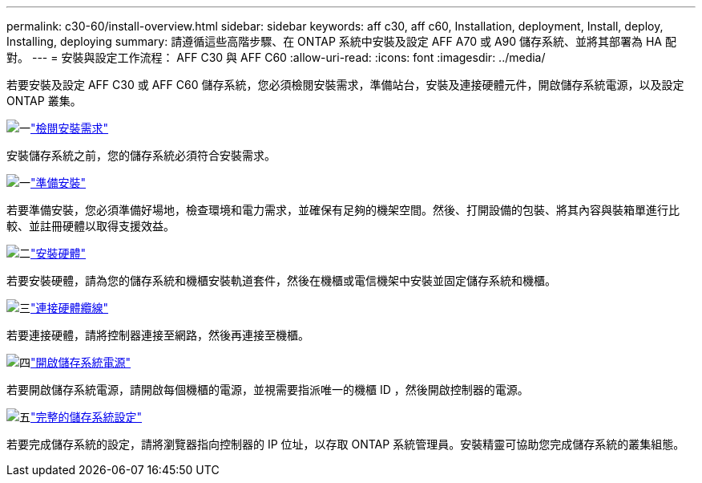 ---
permalink: c30-60/install-overview.html 
sidebar: sidebar 
keywords: aff c30, aff c60, Installation, deployment, Install, deploy, Installing, deploying 
summary: 請遵循這些高階步驟、在 ONTAP 系統中安裝及設定 AFF A70 或 A90 儲存系統、並將其部署為 HA 配對。 
---
= 安裝與設定工作流程： AFF C30 與 AFF C60
:allow-uri-read: 
:icons: font
:imagesdir: ../media/


[role="lead"]
若要安裝及設定 AFF C30 或 AFF C60 儲存系統，您必須檢閱安裝需求，準備站台，安裝及連接硬體元件，開啟儲存系統電源，以及設定 ONTAP 叢集。

.image:https://raw.githubusercontent.com/NetAppDocs/common/main/media/number-1.png["一"]link:install-requirements.html["檢閱安裝需求"]
[role="quick-margin-para"]
安裝儲存系統之前，您的儲存系統必須符合安裝需求。

.image:https://raw.githubusercontent.com/NetAppDocs/common/main/media/number-2.png["一"]link:install-prepare.html["準備安裝"]
[role="quick-margin-para"]
若要準備安裝，您必須準備好場地，檢查環境和電力需求，並確保有足夠的機架空間。然後、打開設備的包裝、將其內容與裝箱單進行比較、並註冊硬體以取得支援效益。

.image:https://raw.githubusercontent.com/NetAppDocs/common/main/media/number-3.png["二"]link:install-hardware.html["安裝硬體"]
[role="quick-margin-para"]
若要安裝硬體，請為您的儲存系統和機櫃安裝軌道套件，然後在機櫃或電信機架中安裝並固定儲存系統和機櫃。

.image:https://raw.githubusercontent.com/NetAppDocs/common/main/media/number-4.png["三"]link:install-cable.html["連接硬體纜線"]
[role="quick-margin-para"]
若要連接硬體，請將控制器連接至網路，然後再連接至機櫃。

.image:https://raw.githubusercontent.com/NetAppDocs/common/main/media/number-5.png["四"]link:install-power-hardware.html["開啟儲存系統電源"]
[role="quick-margin-para"]
若要開啟儲存系統電源，請開啟每個機櫃的電源，並視需要指派唯一的機櫃 ID ，然後開啟控制器的電源。

.image:https://raw.githubusercontent.com/NetAppDocs/common/main/media/number-6.png["五"]link:install-complete.html["完整的儲存系統設定"]
[role="quick-margin-para"]
若要完成儲存系統的設定，請將瀏覽器指向控制器的 IP 位址，以存取 ONTAP 系統管理員。安裝精靈可協助您完成儲存系統的叢集組態。
